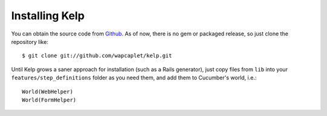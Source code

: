 Installing Kelp
===============

You can obtain the source code from Github_. As of now, there is no gem or
packaged release, so just clone the repository like::

    $ git clone git://github.com/wapcaplet/kelp.git

Until Kelp grows a saner approach for installation (such as a Rails
generator), just copy files from ``lib`` into your ``features/step_definitions``
folder as you need them, and add them to Cucumber's world, i.e.::

    World(WebHelper)
    World(FormHelper)

.. _Github: http://github.com/wapcaplet/kelp


